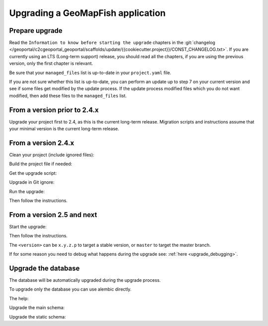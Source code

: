 .. _integrator_upgrade_application:

==================================
Upgrading a GeoMapFish application
==================================


Prepare upgrade
~~~~~~~~~~~~~~~

Read the ``Information to know before starting the upgrade`` chapters in the
:git:`changelog </geoportal/c2cgeoportal_geoportal/scaffolds/update/{{cookiecutter.project}}/CONST_CHANGELOG.txt>`.
If you are currently using an LTS (Long-term support) release, you should read all the chapters,
if you are using the previous version, only the first chapter is relevant.

Be sure that your ``managed_files`` list is up-to-date in your ``project.yaml`` file.

If you are not sure whether this list is up-to-date, you can perform an update up to step 7 on your
current version and see if some files get modified by the update process.
If the update process modified files which you do not want modified, then add these files to the
``managed_files`` list.

From a version prior to 2.4.x
~~~~~~~~~~~~~~~~~~~~~~~~~~~~~

Upgrade your project first to 2.4, as this is the current long-term release. Migration scripts and
instructions assume that your minimal version is the current long-term release.

From a version 2.4.x
~~~~~~~~~~~~~~~~~~~~

Clean your project (include ignored files):

.. prompt:: bash

   git clean -dx --force

Build the project file if needed:

.. prompt:: bash

   ./docker-run make project.yaml

Get the upgrade script:

.. prompt::
    :language: bash
    :substitutions:

    curl https://raw.githubusercontent.com/camptocamp/c2cgeoportal/|main_branch|/scripts/upgrade > upgrade
    chmod +x upgrade

Upgrade in Git ignore:

.. prompt:: bash

    echo /upgrade >> .gitignore
    git add .gitignore
    git commit -m "Add /upgrade in .gitignore"

Run the upgrade:

.. prompt:: bash

   ./upgrade <version>

Then follow the instructions.


From a version 2.5 and next
~~~~~~~~~~~~~~~~~~~~~~~~~~~

Start the upgrade:

.. prompt:: bash

    ./build --upgrade <version>

Then follow the instructions.

The ``<version>`` can be ``x.y.z.p`` to target a stable version, or ``master`` to target the master branch.

If for some reason you need to debug what happens during the upgrade see: :ref:`here <upgrade_debugging>`.

Upgrade the database
~~~~~~~~~~~~~~~~~~~~

The database will be automatically upgraded during the upgrade process.

To upgrade only the database you can use alembic directly.

The help:

.. prompt:: bash

   docker-compose exec geoportal alembic --help

Upgrade the main schema:

.. prompt:: bash

   docker-compose exec geoportal alembic --name=main upgrade head

Upgrade the static schema:

.. prompt:: bash

   docker-compose exec geoportal alembic --name=static upgrade head
